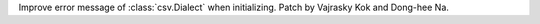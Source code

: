 Improve error message of :class:`csv.Dialect` when initializing.
Patch by Vajrasky Kok and Dong-hee Na.
